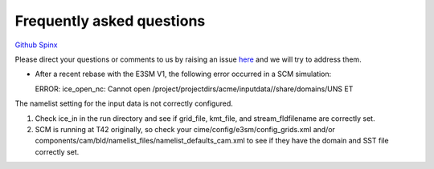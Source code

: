 .. _run:


Frequently asked questions
===================


`Github  <https://github.com/kaizhangpnl/kaizhangpnl.github.io/blob/master/source/freq.rst>`_ 
`Spinx  <https://kaizhangpnl.github.io/EAM_User_Guide/freq.html>`_ 


Please direct your questions or comments to us by raising an issue 
`here <https://github.com/kaizhangpnl/kaizhangpnl.github.io/issues>`_
and we will try to address them. 


- After a recent rebase with the E3SM V1, the following error occurred in a SCM simulation: :: 
 
  ERROR:
  ice_open_nc: Cannot open /project/projectdirs/acme/inputdata//share/domains/UNS
  ET
 
The namelist setting for the input data is not correctly configured. 
 
1. Check ice_in in the run directory and see if grid_file, kmt_file, and 
   stream_fldfilename are correctly set.
 
2. SCM is running at T42 originally, so check your cime/config/e3sm/config_grids.xml 
   and/or components/cam/bld/namelist_files/namelist_defaults_cam.xml  
   to see if they have the domain and SST file correctly set.  
 




